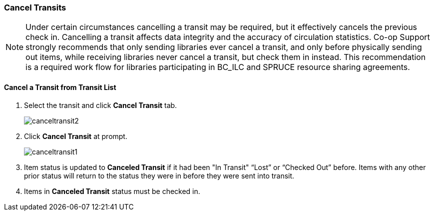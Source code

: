 Cancel Transits
~~~~~~~~~~~~~~~
(((Cancel Transit)))

NOTE: Under certain circumstances cancelling a transit may be required, but it effectively cancels the previous check in. Cancelling a transit affects data integrity and the accuracy of circulation statistics. Co-op Support strongly recommends that only sending libraries ever cancel a transit, and only  before physically sending out items, while receiving libraries never cancel a transit, but check them in instead. This recommendation is a required work flow for libraries participating in BC_ILC and SPRUCE resource sharing agreements.


Cancel a Transit from Transit List
^^^^^^^^^^^^^^^^^^^^^^^^^^^^^^^^^^

. Select the transit and click *Cancel Transit* tab.
+
image:images/circ/canceltransit2.png[scaledwidth="75%"]
+
. Click *Cancel Transit* at prompt.
+
image:images/circ/canceltransit1.png[scaledwidth="75%"]
+
. Item status is updated to *Canceled Transit* if it had been "In Transit" “Lost” or “Checked Out” before. Items with any other prior status will return to the status they were in before they were sent into transit.
. Items in *Canceled Transit* status must be checked in.
